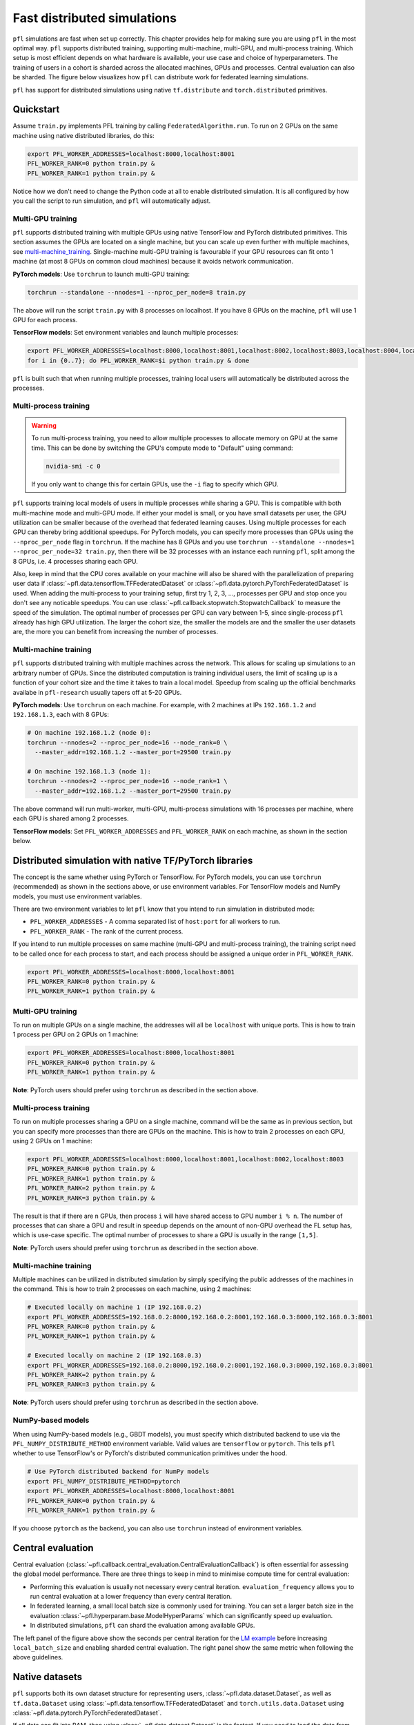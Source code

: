 .. _simulation_distributed:

Fast distributed simulations
============================
``pfl`` simulations are fast when set up correctly.
This chapter provides help for making sure you are using ``pfl`` in the most optimal way.
``pfl`` supports distributed training, supporting multi-machine, multi-GPU, and multi-process training.
Which setup is most efficient depends on what hardware is available, your use case and choice of hyperparameters.
The training of users in a cohort is sharded across the allocated machines, GPUs and processes.
Central evaluation can also be sharded.
The figure below visualizes how ``pfl`` can distribute work for federated learning simulations.

.. image:: ../images/distributed-sim-viz.png

``pfl`` has support for distributed simulations using native ``tf.distribute`` and ``torch.distributed`` primitives.

Quickstart
----------

Assume ``train.py`` implements PFL training by calling ``FederatedAlgorithm.run``.
To run on 2 GPUs on the same machine using native distributed libraries, do this:

.. code-block::

    export PFL_WORKER_ADDRESSES=localhost:8000,localhost:8001
    PFL_WORKER_RANK=0 python train.py &
    PFL_WORKER_RANK=1 python train.py &

    
Notice how we don't need to change the Python code at all to enable distributed simulation.
It is all configured by how you call the script to run simulation, and ``pfl`` will automatically adjust.


.. _multi-GPU_training:

Multi-GPU training
^^^^^^^^^^^^^^^^^^

``pfl`` supports distributed training with multiple GPUs using native TensorFlow and PyTorch distributed primitives.
This section assumes the GPUs are located on a single machine, but you can scale up even further with multiple machines, see `multi-machine_training`_.
Single-machine multi-GPU training is favourable if your GPU resources can fit onto 1 machine (at most 8 GPUs on common cloud machines) because it avoids network communication.

**PyTorch models**: Use ``torchrun`` to launch multi-GPU training:

.. code-block::

  torchrun --standalone --nnodes=1 --nproc_per_node=8 train.py

The above will run the script ``train.py`` with 8 processes on localhost. If you have 8 GPUs on the machine, ``pfl`` will use 1 GPU for each process.

**TensorFlow models**: Set environment variables and launch multiple processes:

.. code-block::

  export PFL_WORKER_ADDRESSES=localhost:8000,localhost:8001,localhost:8002,localhost:8003,localhost:8004,localhost:8005,localhost:8006,localhost:8007
  for i in {0..7}; do PFL_WORKER_RANK=$i python train.py & done

``pfl`` is built such that when running multiple processes, training local users will automatically be distributed across the processes.

.. _multi_process_training:

Multi-process training
^^^^^^^^^^^^^^^^^^^^^^

.. warning::

  To run multi-process training, you need to allow multiple processes to allocate memory on GPU at the same time.
  This can be done by switching the GPU's compute mode to "Default" using command:

  .. code-block::

    nvidia-smi -c 0

  If you only want to change this for certain GPUs, use the ``-i`` flag to specify which GPU.


``pfl`` supports training local models of users in multiple processes while sharing a GPU.
This is compatible with both multi-machine mode and multi-GPU mode.
If either your model is small, or you have small datasets per user, the GPU utilization can be smaller because of the overhead that federated learning causes.
Using multiple processes for each GPU can thereby bring additional speedups.
For PyTorch models, you can specify more processes than GPUs using the ``--nproc_per_node`` flag in ``torchrun``.
If the machine has 8 GPUs and you use ``torchrun --standalone --nnodes=1 --nproc_per_node=32 train.py``, then there will be 32 processes with an instance each running ``pfl``, split among the 8 GPUs, i.e. 4 processes sharing each GPU.

Also, keep in mind that the CPU cores available on your machine will also be shared with the parallelization of preparing user data if :class:`~pfl.data.tensorflow.TFFederatedDataset` or :class:`~pfl.data.pytorch.PyTorchFederatedDataset` is used.
When adding the multi-process to your training setup, first try 1, 2, 3, ..., processes per GPU and stop once you don't see any noticable speedups.
You can use :class:`~pfl.callback.stopwatch.StopwatchCallback` to measure the speed of the simulation.
The optimal number of processes per GPU can vary between 1-5, since single-process ``pfl`` already has high GPU utilization.
The larger the cohort size, the smaller the models are and the smaller the user datasets are, the more you can benefit from increasing the number of processes.

.. _multi-machine_training:

Multi-machine training
^^^^^^^^^^^^^^^^^^^^^^

``pfl`` supports distributed training with multiple machines across the network.
This allows for scaling up simulations to an arbitrary number of GPUs.
Since the distributed computation is training individual users, the limit of scaling up is a function of your cohort size and the time it takes to train a local model.
Speedup from scaling up the official benchmarks availabe in ``pfl-research`` usually tapers off at 5-20 GPUs.

**PyTorch models**: Use ``torchrun`` on each machine. For example, with 2 machines at IPs ``192.168.1.2`` and ``192.168.1.3``, each with 8 GPUs:

.. code-block::

   # On machine 192.168.1.2 (node 0):
   torchrun --nnodes=2 --nproc_per_node=16 --node_rank=0 \
     --master_addr=192.168.1.2 --master_port=29500 train.py

   # On machine 192.168.1.3 (node 1):
   torchrun --nnodes=2 --nproc_per_node=16 --node_rank=1 \
     --master_addr=192.168.1.2 --master_port=29500 train.py

The above command will run multi-worker, multi-GPU, multi-process simulations with 16 processes per machine, where each GPU is shared among 2 processes.

**TensorFlow models**: Set ``PFL_WORKER_ADDRESSES`` and ``PFL_WORKER_RANK`` on each machine, as shown in the section below.


Distributed simulation with native TF/PyTorch libraries
-------------------------------------------------------

The concept is the same whether using PyTorch or TensorFlow.
For PyTorch models, you can use ``torchrun`` (recommended) as shown in the sections above, or use environment variables.
For TensorFlow models and NumPy models, you must use environment variables.

There are two environment variables to let ``pfl`` know that you intend to run simulation in distributed mode:

* ``PFL_WORKER_ADDRESSES`` - A comma separated list of ``host:port`` for all workers to run.
* ``PFL_WORKER_RANK`` - The rank of the current process.

If you intend to run multiple processes on same machine (multi-GPU and multi-process training), the training script need to be called once for each process to start, and each process should be assigned a unique order in ``PFL_WORKER_RANK``.

.. code-block::

    export PFL_WORKER_ADDRESSES=localhost:8000,localhost:8001
    PFL_WORKER_RANK=0 python train.py &
    PFL_WORKER_RANK=1 python train.py &

Multi-GPU training
^^^^^^^^^^^^^^^^^^

To run on multiple GPUs on a single machine, the addresses will all be ``localhost`` with unique ports.
This is how to train 1 process per GPU on 2 GPUs on 1 machine:

.. code-block::

    export PFL_WORKER_ADDRESSES=localhost:8000,localhost:8001
    PFL_WORKER_RANK=0 python train.py &
    PFL_WORKER_RANK=1 python train.py &

**Note**: PyTorch users should prefer using ``torchrun`` as described in the section above.


Multi-process training
^^^^^^^^^^^^^^^^^^^^^^

To run on multiple processes sharing a GPU on a single machine, command will be the same as in previous section, but you can specify more processes than there are GPUs on the machine.
This is how to train 2 processes on each GPU, using 2 GPUs on 1 machine:

.. code-block::

    export PFL_WORKER_ADDRESSES=localhost:8000,localhost:8001,localhost:8002,localhost:8003
    PFL_WORKER_RANK=0 python train.py &
    PFL_WORKER_RANK=1 python train.py &
    PFL_WORKER_RANK=2 python train.py &
    PFL_WORKER_RANK=3 python train.py &

The result is that if there are ``n`` GPUs, then process ``i`` will have shared access to GPU number ``i % n``.
The number of processes that can share a GPU and result in speedup depends on the amount of non-GPU overhead the FL setup has, which is use-case specific.
The optimal number of processes to share a GPU is usually in the range ``[1,5]``.

**Note**: PyTorch users should prefer using ``torchrun`` as described in the section above.

Multi-machine training
^^^^^^^^^^^^^^^^^^^^^^

Multiple machines can be utilized in distributed simulation by simply specifying the public addresses of the machines in the command.
This is how to train 2 processes on each machine, using 2 machines:

.. code-block::

    # Executed locally on machine 1 (IP 192.168.0.2)
    export PFL_WORKER_ADDRESSES=192.168.0.2:8000,192.168.0.2:8001,192.168.0.3:8000,192.168.0.3:8001
    PFL_WORKER_RANK=0 python train.py &
    PFL_WORKER_RANK=1 python train.py &

    # Executed locally on machine 2 (IP 192.168.0.3)
    export PFL_WORKER_ADDRESSES=192.168.0.2:8000,192.168.0.2:8001,192.168.0.3:8000,192.168.0.3:8001
    PFL_WORKER_RANK=2 python train.py &
    PFL_WORKER_RANK=3 python train.py &

**Note**: PyTorch users should prefer using ``torchrun`` as described in the section above.


NumPy-based models
^^^^^^^^^^^^^^^^^^

When using NumPy-based models (e.g., GBDT models), you must specify which distributed backend to use via the ``PFL_NUMPY_DISTRIBUTE_METHOD`` environment variable.
Valid values are ``tensorflow`` or ``pytorch``.
This tells ``pfl`` whether to use TensorFlow's or PyTorch's distributed communication primitives under the hood.

.. code-block::

    # Use PyTorch distributed backend for NumPy models
    export PFL_NUMPY_DISTRIBUTE_METHOD=pytorch
    export PFL_WORKER_ADDRESSES=localhost:8000,localhost:8001
    PFL_WORKER_RANK=0 python train.py &
    PFL_WORKER_RANK=1 python train.py &

If you choose ``pytorch`` as the backend, you can also use ``torchrun`` instead of environment variables.


Central evaluation
------------------

Central evaluation (:class:`~pfl.callback.central_evaluation.CentralEvaluationCallback`) is often essential for assessing the global model performance.
There are three things to keep in mind to minimise compute time for central evaluation:

* Performing this evaluation is usually not necessary every central iteration.
  ``evaluation_frequency`` allows you to run central evaluation at a lower frequency than every central iteration.
* In federated learning, a small local batch size is commonly used for training. You can set a larger batch size in the evaluation :class:`~pfl.hyperparam.base.ModelHyperParams` which can significantly speed up evaluation.
* In distributed simulations, ``pfl`` can shard the evaluation among available GPUs.

.. image:: ../images/distributed-sim-eval-duration.png

The left panel of the figure above show the seconds per central iteration for the `LM example`_ before increasing ``local_batch_size`` and enabling sharded central evaluation.
The right panel show the same metric when following the above guidelines.


Native datasets
---------------

``pfl`` supports both its own dataset structure for representing users, :class:`~pfl.data.dataset.Dataset`, as well as ``tf.data.Dataset`` using :class:`~pfl.data.tensorflow.TFFederatedDataset` and ``torch.utils.data.Dataset`` using :class:`~pfl.data.pytorch.PyTorchFederatedDataset`.

If all data can fit into RAM, then using :class:`~pfl.data.dataset.Dataset` is the fastest.
If you need to load the data from disk in a lazy fashion, or if you do heavy preprocessing, then we recommend using :class:`~pfl.data.tensorflow.TFFederatedDataset` and :class:`~pfl.data.pytorch.PyTorchFederatedDataset` respectively to allow for parallelization of preparing users' data.

.. _LM example: https://github.com/apple/pfl-research/tree/main/benchmarks/lm
